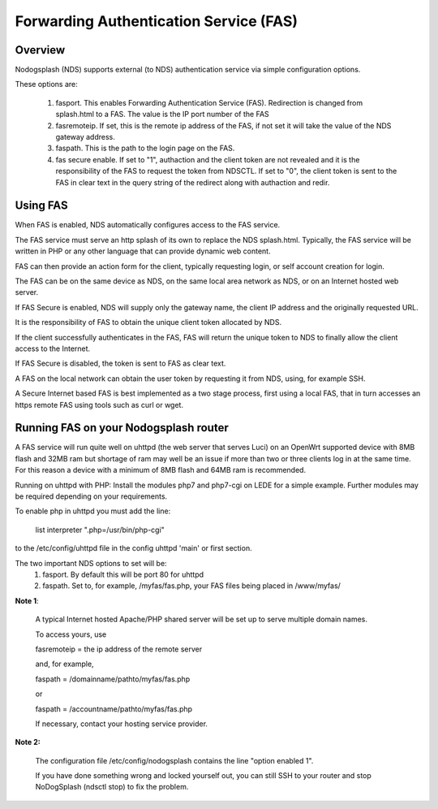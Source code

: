Forwarding Authentication Service (FAS)
#######################################

Overview
********

Nodogsplash (NDS) supports external (to NDS) authentication service via simple configuration options.

These options are:

    1. fasport. This enables Forwarding Authentication Service (FAS). Redirection is changed from splash.html to a FAS. The value is the IP port number of the FAS

    2. fasremoteip. If set, this is the remote ip address of the FAS, if not set it will take the value of the NDS gateway address.

    3. faspath. This is the path to the login page on the FAS.

    4. fas secure enable. If set to "1", authaction and the client token are not revealed and it is the responsibility of the FAS to request the token from NDSCTL. If set to "0", the client token is sent to the FAS in clear text in the query string of the redirect along with authaction and redir.


Using FAS
*********
When FAS is enabled, NDS automatically configures access to the FAS service.

The FAS service must serve an http splash of its own to replace the NDS splash.html.
Typically, the FAS service will be written in PHP or any other language that can provide dynamic web content.

FAS can then provide an action form for the client, typically requesting login, or self account creation for login.

The FAS can be on the same device as NDS, on the same local area network as NDS, or on an Internet hosted web server.

If FAS Secure is enabled, NDS will supply only the gateway name, the client IP address and the originally requested URL.

It is the responsibility of FAS to obtain the unique client token allocated by NDS.

If the client successfully authenticates in the FAS, FAS will return the unique token to NDS to finally allow the client access to the Internet.

If FAS Secure is disabled, the token is sent to FAS as clear text.

A FAS on the local network can obtain the user token by requesting it from NDS, using, for example SSH.

A Secure Internet based FAS is best implemented as a two stage process, first using a local FAS, that in turn accesses an https remote FAS using tools such as curl or wget.

Running FAS on your Nodogsplash router
**************************************

A FAS service will run quite well on uhttpd (the web server that serves Luci) on an OpenWrt supported device with 8MB flash and 32MB ram but shortage of ram may well be an issue if more than two or three clients log in at the same time. For this reason a device with a minimum of 8MB flash and 64MB ram is recommended.

Running on uhttpd with PHP:
Install the modules php7 and php7-cgi on LEDE for a simple example. Further modules may be required depending on your requirements.

To enable php in uhttpd you must add the line:

    list interpreter ".php=/usr/bin/php-cgi"

to the /etc/config/uhttpd file in the config uhttpd 'main' or first section.

The two important NDS options to set will be:
    1. fasport. By default this will be port 80 for uhttpd
    2. faspath. Set to, for example, /myfas/fas.php, your FAS files being placed in /www/myfas/

**Note 1**:  

    A typical Internet hosted Apache/PHP shared server will be set up to serve multiple domain names.

    To access yours, use

    fasremoteip = the ip address of the remote server

    and, for example,

    faspath = /domainname/pathto/myfas/fas.php

    or

    faspath = /accountname/pathto/myfas/fas.php

    If necessary, contact your hosting service provider.  


**Note 2:**

    The configuration file /etc/config/nodogsplash contains the line "option enabled 1".  

    If you have done something wrong and locked yourself out, you can still SSH to your router and stop NoDogSplash (ndsctl stop) to fix the problem.

